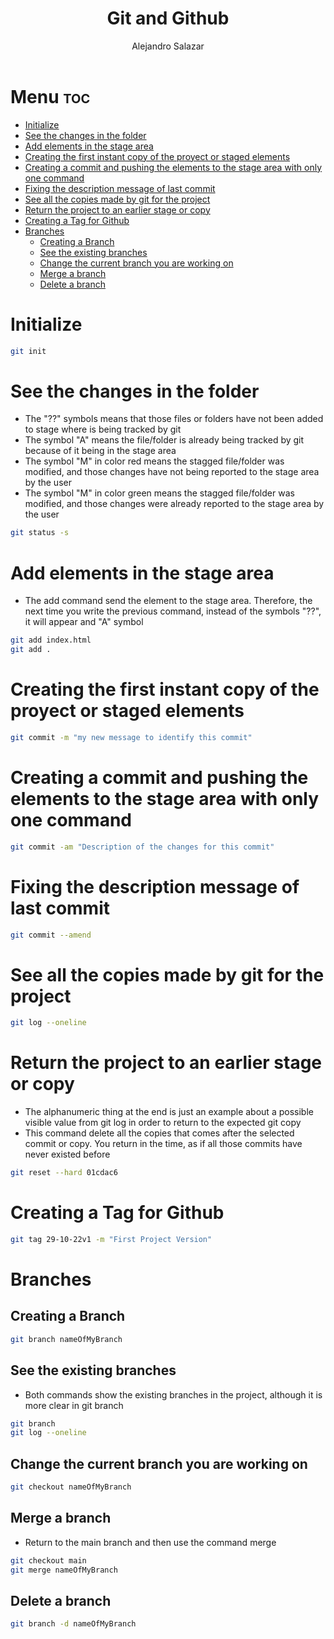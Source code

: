 #+title: Git and Github
#+author: Alejandro Salazar

* Menu :toc:
- [[#initialize][Initialize]]
- [[#see-the-changes-in-the-folder][See the changes in the folder]]
- [[#add-elements-in-the-stage-area][Add elements in the stage area]]
- [[#creating-the-first-instant-copy-of-the-proyect-or-staged-elements][Creating the first instant copy of the proyect or staged elements]]
- [[#creating-a-commit-and-pushing-the-elements-to-the-stage-area-with-only-one-command][Creating a commit and pushing the elements to the stage area with only one command]]
- [[#fixing-the-description-message-of-last-commit][Fixing the description message of last commit]]
- [[#see-all-the-copies-made-by-git-for-the-project][See all the copies made by git for the project]]
- [[#return-the-project-to-an-earlier-stage-or-copy][Return the project to an earlier stage or copy]]
- [[#creating-a-tag-for-github][Creating a Tag for Github]]
- [[#branches][Branches]]
  - [[#creating-a-branch][Creating a Branch]]
  - [[#see-the-existing-branches][See the existing branches]]
  - [[#change-the-current-branch-you-are-working-on][Change the current branch you are working on]]
  - [[#merge-a-branch][Merge a branch]]
  - [[#delete-a-branch][Delete a branch]]

* Initialize
#+begin_src bash
git init
#+end_src
* See the changes in the folder
+ The "??" symbols means that those files or folders have not been added to stage where is being tracked by git
+ The symbol "A" means the file/folder is already being tracked by git because of it being in the stage area
+ The symbol "M" in color red means the stagged file/folder was modified, and those changes have not being reported to the stage area by the user
+ The symbol "M" in color green means the stagged file/folder was modified, and those changes were already reported to the stage area by the user
#+begin_src bash
git status -s
#+end_src
* Add elements in the stage area
+ The add command send the element to the stage area. Therefore, the next time you write the previous command, instead of the symbols "??", it will appear and "A" symbol
#+begin_src bash
git add index.html
git add .
#+end_src
* Creating the first instant copy of the proyect or staged elements
#+begin_src bash
git commit -m "my new message to identify this commit"
#+end_src
* Creating a commit and pushing the elements to the stage area with only one command
#+begin_src bash
git commit -am "Description of the changes for this commit"
#+end_src
* Fixing the description message of last commit
#+begin_src bash
git commit --amend
#+end_src
* See all the copies made by git for the project
#+begin_src bash
git log --oneline
#+end_src
* Return the project to an earlier stage or copy
+ The alphanumeric thing at the end is just an example about a possible visible value from git log in order to return to the expected git copy
+ This command delete all the copies that comes after the selected commit or copy. You return in the time, as if all those commits have never existed before
#+begin_src bash
git reset --hard 01cdac6
#+end_src
* Creating a Tag for Github
#+begin_src bash
git tag 29-10-22v1 -m "First Project Version"
#+end_src
* Branches
** Creating a Branch
#+begin_src bash
git branch nameOfMyBranch
#+end_src
** See the existing branches
+ Both commands show the existing branches in the project, although it is more clear in git branch
#+begin_src bash
git branch
git log --oneline
#+end_src
** Change the current branch you are working on
#+begin_src bash
git checkout nameOfMyBranch
#+end_src
** Merge a branch
+ Return to the main branch and then use the command merge
#+begin_src bash
git checkout main
git merge nameOfMyBranch
#+end_src
** Delete a branch
#+begin_src bash
git branch -d nameOfMyBranch
#+end_src
